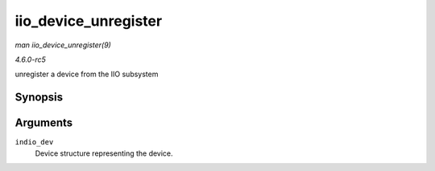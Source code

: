 .. -*- coding: utf-8; mode: rst -*-

.. _API-iio-device-unregister:

=====================
iio_device_unregister
=====================

*man iio_device_unregister(9)*

*4.6.0-rc5*

unregister a device from the IIO subsystem


Synopsis
========

.. c:function:: void iio_device_unregister( struct iio_dev * indio_dev )

Arguments
=========

``indio_dev``
    Device structure representing the device.


.. ------------------------------------------------------------------------------
.. This file was automatically converted from DocBook-XML with the dbxml
.. library (https://github.com/return42/sphkerneldoc). The origin XML comes
.. from the linux kernel, refer to:
..
.. * https://github.com/torvalds/linux/tree/master/Documentation/DocBook
.. ------------------------------------------------------------------------------
